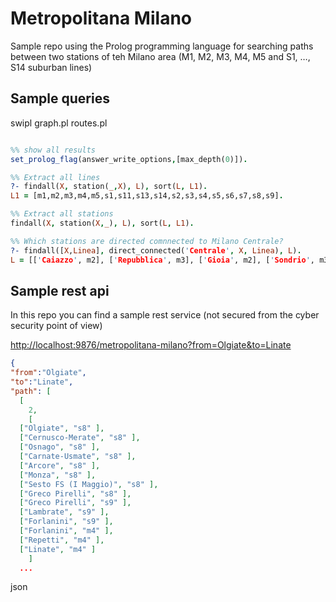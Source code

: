* Metropolitana Milano

Sample repo using the Prolog programming language for
searching paths between two stations of teh Milano area
(M1, M2, M3, M4, M5 and S1, ..., S14 suburban lines)


** Sample queries

swipl graph.pl routes.pl

 
#+BEGIN_SRC prolog

  %% show all results
  set_prolog_flag(answer_write_options,[max_depth(0)]).

  %% Extract all lines
  ?- findall(X, station(_,X), L), sort(L, L1).
  L1 = [m1,m2,m3,m4,m5,s1,s11,s13,s14,s2,s3,s4,s5,s6,s7,s8,s9].

  %% Extract all stations
  findall(X, station(X,_), L), sort(L, L1).
  
  %% Which stations are directed comnnected to Milano Centrale?
  ?- findall([X,Linea], direct_connected('Centrale', X, Linea), L).
  L = [['Caiazzo', m2], ['Repubblica', m3], ['Gioia', m2], ['Sondrio', m3]].

#+END_SRC

** Sample rest api

In this repo you can find a sample rest service (not secured from the cyber security point of view)

  http://localhost:9876/metropolitana-milano?from=Olgiate&to=Linate

 
#+BEGIN_SRC json
  {
  "from":"Olgiate",
  "to":"Linate",
  "path": [
    [
      2,
      [
	["Olgiate", "s8" ],
	["Cernusco-Merate", "s8" ],
	["Osnago", "s8" ],
	["Carnate-Usmate", "s8" ],
	["Arcore", "s8" ],
	["Monza", "s8" ],
	["Sesto FS (I Maggio)", "s8" ],
	["Greco Pirelli", "s8" ],
	["Greco Pirelli", "s9" ],
	["Lambrate", "s9" ],
	["Forlanini", "s9" ],
	["Forlanini", "m4" ],
	["Repetti", "m4" ],
	["Linate", "m4" ]
      ]
    ...
#+END_SRC json

